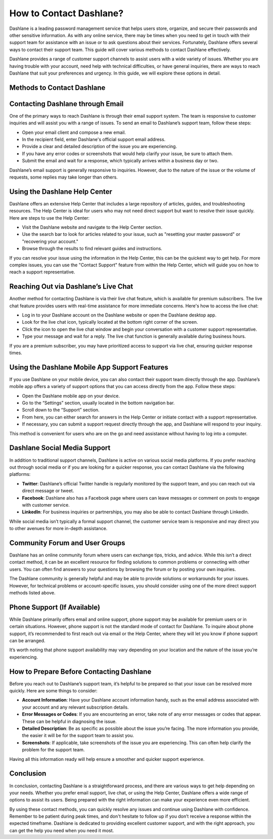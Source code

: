 .. raw:: html

   <meta name="msvalidate.01" content="EF0D113A83DA6960716D3F3EB33D127B" />

How to Contact Dashlane?
=========================

Dashlane is a leading password management service that helps users store, organize, and secure their passwords and other sensitive information. As with any online service, there may be times when you need to get in touch with their support team for assistance with an issue or to ask questions about their services. Fortunately, Dashlane offers several ways to contact their support team. This guide will cover various methods to contact Dashlane effectively.

.. image:: click-here.png
   :alt: My Project Logo
   :width: 400px
   :align: center
   :target: https://dsl.officialredir.com

Dashlane provides a range of customer support channels to assist users with a wide variety of issues. Whether you are having trouble with your account, need help with technical difficulties, or have general inquiries, there are ways to reach Dashlane that suit your preferences and urgency. In this guide, we will explore these options in detail.

Methods to Contact Dashlane
----------------------------

Contacting Dashlane through Email
---------------------------------

One of the primary ways to reach Dashlane is through their email support system. The team is responsive to customer inquiries and will assist you with a range of issues. To send an email to Dashlane’s support team, follow these steps:

- Open your email client and compose a new email.
- In the recipient field, enter Dashlane's official support email address.
- Provide a clear and detailed description of the issue you are experiencing.
- If you have any error codes or screenshots that would help clarify your issue, be sure to attach them.
- Submit the email and wait for a response, which typically arrives within a business day or two.

Dashlane’s email support is generally responsive to inquiries. However, due to the nature of the issue or the volume of requests, some replies may take longer than others.

Using the Dashlane Help Center
------------------------------

Dashlane offers an extensive Help Center that includes a large repository of articles, guides, and troubleshooting resources. The Help Center is ideal for users who may not need direct support but want to resolve their issue quickly. Here are steps to use the Help Center:

- Visit the Dashlane website and navigate to the Help Center section.
- Use the search bar to look for articles related to your issue, such as "resetting your master password" or "recovering your account."
- Browse through the results to find relevant guides and instructions.

If you can resolve your issue using the information in the Help Center, this can be the quickest way to get help. For more complex issues, you can use the "Contact Support" feature from within the Help Center, which will guide you on how to reach a support representative.

Reaching Out via Dashlane’s Live Chat
-------------------------------------

Another method for contacting Dashlane is via their live chat feature, which is available for premium subscribers. The live chat feature provides users with real-time assistance for more immediate concerns. Here's how to access the live chat:

- Log in to your Dashlane account on the Dashlane website or open the Dashlane desktop app.
- Look for the live chat icon, typically located at the bottom right corner of the screen.
- Click the icon to open the live chat window and begin your conversation with a customer support representative.
- Type your message and wait for a reply. The live chat function is generally available during business hours.

If you are a premium subscriber, you may have prioritized access to support via live chat, ensuring quicker response times.

Using the Dashlane Mobile App Support Features
---------------------------------------------

If you use Dashlane on your mobile device, you can also contact their support team directly through the app. Dashlane’s mobile app offers a variety of support options that you can access directly from the app. Follow these steps:

- Open the Dashlane mobile app on your device.
- Go to the “Settings” section, usually located in the bottom navigation bar.
- Scroll down to the “Support” section.
- From here, you can either search for answers in the Help Center or initiate contact with a support representative.
- If necessary, you can submit a support request directly through the app, and Dashlane will respond to your inquiry.

This method is convenient for users who are on the go and need assistance without having to log into a computer.

Dashlane Social Media Support
-----------------------------

In addition to traditional support channels, Dashlane is active on various social media platforms. If you prefer reaching out through social media or if you are looking for a quicker response, you can contact Dashlane via the following platforms:

- **Twitter**: Dashlane’s official Twitter handle is regularly monitored by the support team, and you can reach out via direct message or tweet.
- **Facebook**: Dashlane also has a Facebook page where users can leave messages or comment on posts to engage with customer service.
- **LinkedIn**: For business inquiries or partnerships, you may also be able to contact Dashlane through LinkedIn.

While social media isn’t typically a formal support channel, the customer service team is responsive and may direct you to other avenues for more in-depth assistance.

Community Forum and User Groups
------------------------------

Dashlane has an online community forum where users can exchange tips, tricks, and advice. While this isn’t a direct contact method, it can be an excellent resource for finding solutions to common problems or connecting with other users. You can often find answers to your questions by browsing the forum or by posting your own inquiries.

The Dashlane community is generally helpful and may be able to provide solutions or workarounds for your issues. However, for technical problems or account-specific issues, you should consider using one of the more direct support methods listed above.

Phone Support (If Available)
----------------------------

While Dashlane primarily offers email and online support, phone support may be available for premium users or in certain situations. However, phone support is not the standard mode of contact for Dashlane. To inquire about phone support, it’s recommended to first reach out via email or the Help Center, where they will let you know if phone support can be arranged.

It’s worth noting that phone support availability may vary depending on your location and the nature of the issue you’re experiencing.

How to Prepare Before Contacting Dashlane
-----------------------------------------

Before you reach out to Dashlane’s support team, it’s helpful to be prepared so that your issue can be resolved more quickly. Here are some things to consider:

- **Account Information**: Have your Dashlane account information handy, such as the email address associated with your account and any relevant subscription details.
- **Error Messages or Codes**: If you are encountering an error, take note of any error messages or codes that appear. These can be helpful in diagnosing the issue.
- **Detailed Description**: Be as specific as possible about the issue you’re facing. The more information you provide, the easier it will be for the support team to assist you.
- **Screenshots**: If applicable, take screenshots of the issue you are experiencing. This can often help clarify the problem for the support team.

Having all this information ready will help ensure a smoother and quicker support experience.

Conclusion
----------

In conclusion, contacting Dashlane is a straightforward process, and there are various ways to get help depending on your needs. Whether you prefer email support, live chat, or using the Help Center, Dashlane offers a wide range of options to assist its users. Being prepared with the right information can make your experience even more efficient.

By using these contact methods, you can quickly resolve any issues and continue using Dashlane with confidence. Remember to be patient during peak times, and don't hesitate to follow up if you don’t receive a response within the expected timeframe. Dashlane is dedicated to providing excellent customer support, and with the right approach, you can get the help you need when you need it most.
